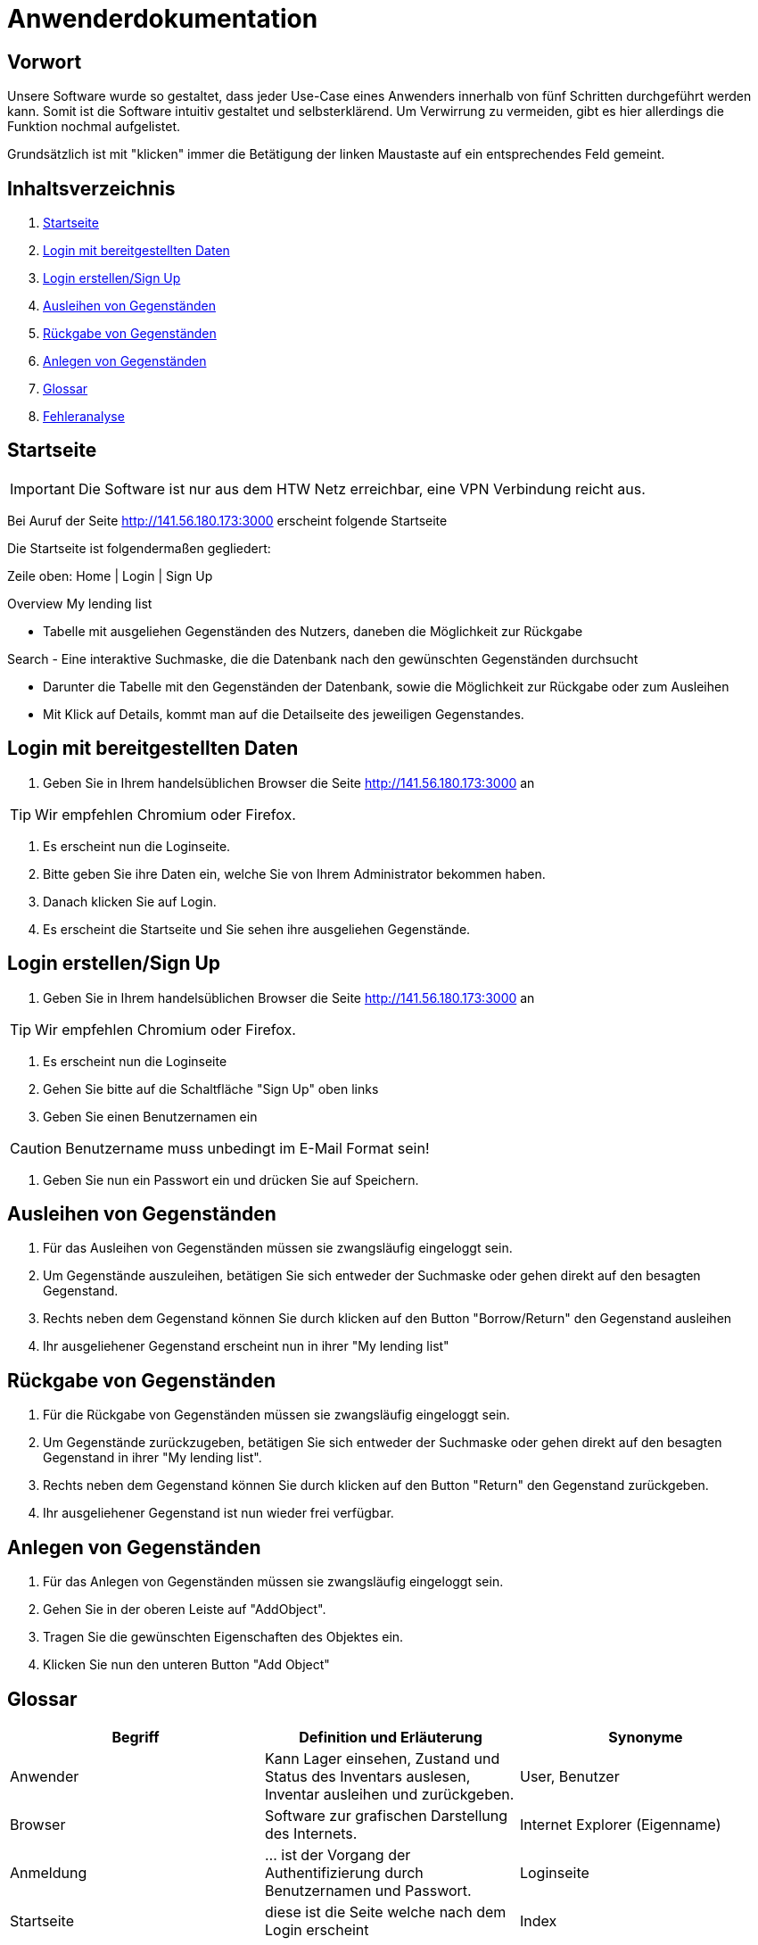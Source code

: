 = Anwenderdokumentation

== Vorwort 

Unsere Software wurde so gestaltet, dass jeder Use-Case eines Anwenders innerhalb von fünf Schritten durchgeführt werden kann.
Somit ist die Software intuitiv gestaltet und selbsterklärend. Um Verwirrung zu vermeiden, gibt es hier allerdings die Funktion nochmal aufgelistet.

Grundsätzlich ist mit "klicken" immer die Betätigung der linken Maustaste auf ein entsprechendes Feld gemeint.

== Inhaltsverzeichnis

[arabic]
. <<Startseite>>
. <<Login mit bereitgestellten Daten>>
. <<Login erstellen/Sign Up>>
. <<Ausleihen von Gegenständen>>
. <<Rückgabe von Gegenständen>>
. <<Anlegen von Gegenständen>>
. <<Glossar>>
. <<Fehleranalyse>>

== Startseite

IMPORTANT: Die Software ist nur aus dem HTW Netz erreichbar, eine VPN Verbindung reicht aus.

Bei Auruf der Seite http://141.56.180.173:3000 erscheint folgende Startseite

Die Startseite ist folgendermaßen gegliedert:

Zeile oben: Home | Login | Sign Up

Overview
My lending list

- Tabelle mit ausgeliehen Gegenständen des Nutzers, daneben die Möglichkeit zur Rückgabe

Search
- Eine interaktive Suchmaske, die die Datenbank nach den gewünschten Gegenständen durchsucht

- Darunter die Tabelle mit den Gegenständen der Datenbank, sowie die Möglichkeit zur Rückgabe oder zum Ausleihen
- Mit Klick auf Details, kommt man auf die Detailseite des jeweiligen Gegenstandes.

== Login mit bereitgestellten Daten

. Geben Sie in Ihrem handelsüblichen Browser die Seite http://141.56.180.173:3000 an 

TIP: Wir empfehlen Chromium oder Firefox.

. Es erscheint nun die Loginseite.

. Bitte geben Sie ihre Daten ein, welche Sie von Ihrem Administrator bekommen haben.

. Danach klicken Sie auf Login.

. Es erscheint die Startseite und Sie sehen ihre ausgeliehen Gegenstände.

== Login erstellen/Sign Up

. Geben Sie in Ihrem handelsüblichen Browser die Seite http://141.56.180.173:3000 an 

TIP: Wir empfehlen Chromium oder Firefox.

. Es erscheint nun die Loginseite

. Gehen Sie bitte auf die Schaltfläche "Sign Up" oben links

. Geben Sie einen Benutzernamen ein 

CAUTION: Benutzername muss unbedingt im E-Mail Format sein!

. Geben Sie nun ein Passwort ein und drücken Sie auf Speichern.



== Ausleihen von Gegenständen

. Für das Ausleihen von Gegenständen müssen sie zwangsläufig eingeloggt sein.

. Um Gegenstände auszuleihen, betätigen Sie sich entweder der Suchmaske oder gehen direkt auf den besagten Gegenstand.

. Rechts neben dem Gegenstand können Sie durch klicken auf den Button "Borrow/Return" den Gegenstand ausleihen

. Ihr ausgeliehener Gegenstand erscheint nun in ihrer "My lending list"

== Rückgabe von Gegenständen

. Für die Rückgabe von Gegenständen müssen sie zwangsläufig eingeloggt sein.

. Um Gegenstände zurückzugeben, betätigen Sie sich entweder der Suchmaske oder gehen direkt auf den besagten Gegenstand in ihrer "My lending list".

. Rechts neben dem Gegenstand können Sie durch klicken auf den Button "Return" den Gegenstand zurückgeben.

. Ihr ausgeliehener Gegenstand ist nun wieder frei verfügbar.

== Anlegen von Gegenständen

. Für das Anlegen von Gegenständen müssen sie zwangsläufig eingeloggt sein.

. Gehen Sie in der oberen Leiste auf "AddObject".

. Tragen Sie die gewünschten Eigenschaften des Objektes ein.

. Klicken Sie nun den unteren Button "Add Object"



== Glossar
[%header]
|===
| Begriff | Definition und Erläuterung | Synonyme
//| Kommissionierung | Bereitstellung von Waren aus einem Lager entsprechend eines Kundenauftrags | (keine)

| Anwender
| Kann Lager einsehen, Zustand und Status des Inventars auslesen, Inventar ausleihen und zurückgeben.
| User, Benutzer

| Browser
| Software zur grafischen Darstellung des Internets.
| Internet Explorer (Eigenname)

| Anmeldung
| ... ist der Vorgang der Authentifizierung durch Benutzernamen und Passwort.
| Loginseite

| Startseite
| diese ist die Seite welche nach dem Login erscheint
| Index

| Gegenstand
| Gekennzeichnet durch eine eindeutige Nummer.
| Objekt

| Status
| Beschreibt den Verfügbarkeitszustand eines Gegenstandes. +
Kann die Werte verfügbar, ausgeliehen, in Wartung annehmen.
Oder beschreibt den Verfügbarkeitszustand eines Lagerfachs. Kann die Werte Gegenstand in diesem Fach wurde ausgliehen, Gegenstand befindet sich in diesem Fach, leer annehmen. 
| Zustand

| Rechte
| Regelt die verschiedenen Ebenen und Vererbungen diverser Rechte zum Anlegen, ändern und löschen des Inventars
| Userrechte, Anwenderrechte
|===

== Fehleranalyse

Bekannte Fehler und deren Lösungen lauten folgendermaßen:

[%header, cols="2,1,3"]
|===
| Fehler | Auftretende Seite | Lösung

| Login nicht erfolgreich | Loginseite | Bitte prüfen Sie ihr Benutzernamen und/oder Passwort oder wenden Sie sich an ihren Administrator.
| Die Seite reagiert nicht | Alle Seiten | Bitte führen Sie den Klick nach 10sec erneut aus oder wenden Sie sich an ihren Administrator.
| Das Ausleihen von Gegenständen ist nicht möglich | Oberfläche | Sie haben entweder zu viele Gegenstände bereits ausgeliehen oder ihr Account wurde gesperrt, bitte wenden Sie sich an ihren Administrator
|===

